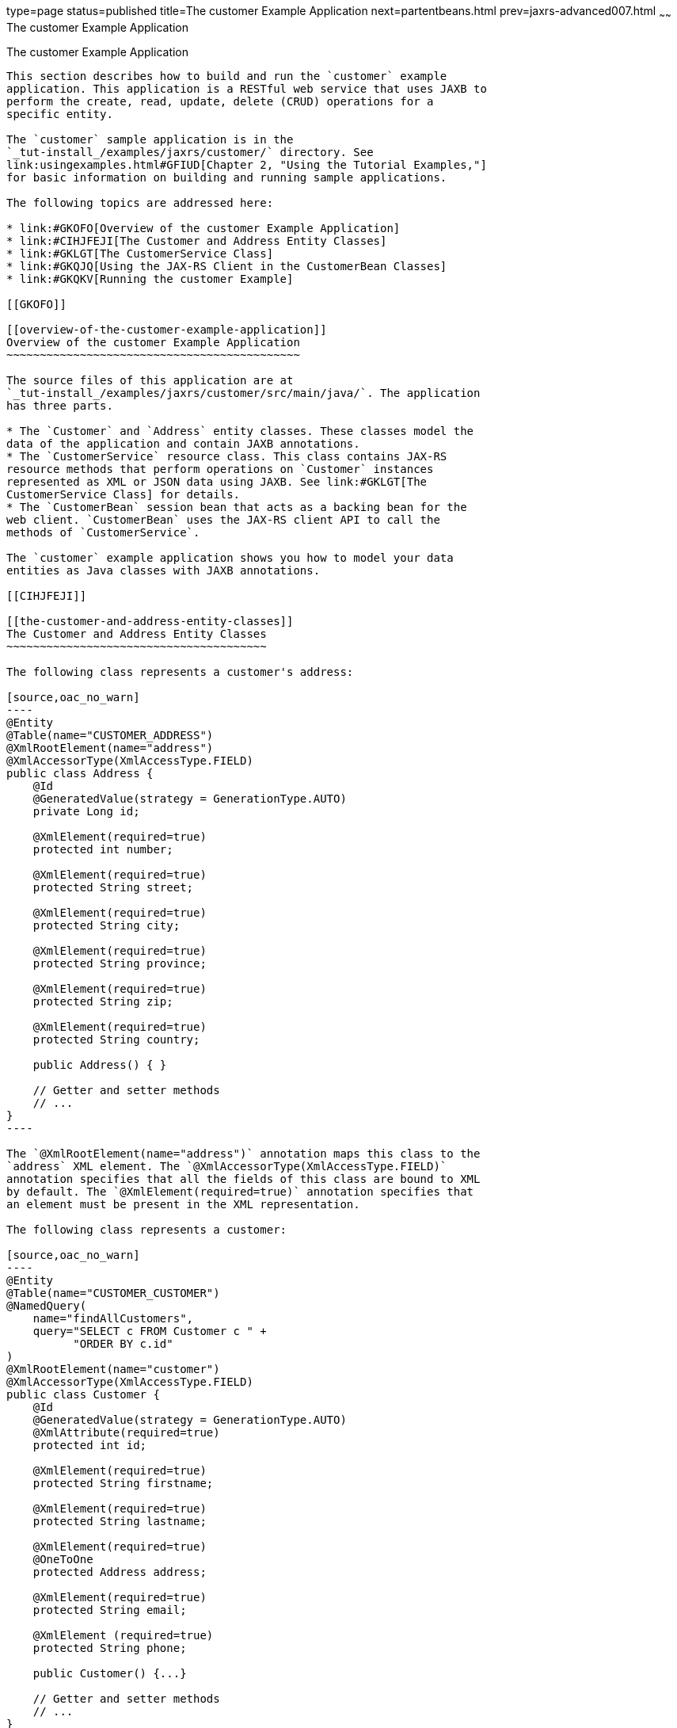 type=page
status=published
title=The customer Example Application
next=partentbeans.html
prev=jaxrs-advanced007.html
~~~~~~
The customer Example Application
================================

[[GKOIB]]

[[the-customer-example-application]]
The customer Example Application
--------------------------------

This section describes how to build and run the `customer` example
application. This application is a RESTful web service that uses JAXB to
perform the create, read, update, delete (CRUD) operations for a
specific entity.

The `customer` sample application is in the
`_tut-install_/examples/jaxrs/customer/` directory. See
link:usingexamples.html#GFIUD[Chapter 2, "Using the Tutorial Examples,"]
for basic information on building and running sample applications.

The following topics are addressed here:

* link:#GKOFO[Overview of the customer Example Application]
* link:#CIHJFEJI[The Customer and Address Entity Classes]
* link:#GKLGT[The CustomerService Class]
* link:#GKQJQ[Using the JAX-RS Client in the CustomerBean Classes]
* link:#GKQKV[Running the customer Example]

[[GKOFO]]

[[overview-of-the-customer-example-application]]
Overview of the customer Example Application
~~~~~~~~~~~~~~~~~~~~~~~~~~~~~~~~~~~~~~~~~~~~

The source files of this application are at
`_tut-install_/examples/jaxrs/customer/src/main/java/`. The application
has three parts.

* The `Customer` and `Address` entity classes. These classes model the
data of the application and contain JAXB annotations.
* The `CustomerService` resource class. This class contains JAX-RS
resource methods that perform operations on `Customer` instances
represented as XML or JSON data using JAXB. See link:#GKLGT[The
CustomerService Class] for details.
* The `CustomerBean` session bean that acts as a backing bean for the
web client. `CustomerBean` uses the JAX-RS client API to call the
methods of `CustomerService`.

The `customer` example application shows you how to model your data
entities as Java classes with JAXB annotations.

[[CIHJFEJI]]

[[the-customer-and-address-entity-classes]]
The Customer and Address Entity Classes
~~~~~~~~~~~~~~~~~~~~~~~~~~~~~~~~~~~~~~~

The following class represents a customer's address:

[source,oac_no_warn]
----
@Entity
@Table(name="CUSTOMER_ADDRESS")
@XmlRootElement(name="address")
@XmlAccessorType(XmlAccessType.FIELD)
public class Address {
    @Id
    @GeneratedValue(strategy = GenerationType.AUTO)
    private Long id;

    @XmlElement(required=true)
    protected int number;

    @XmlElement(required=true)
    protected String street;

    @XmlElement(required=true)
    protected String city;

    @XmlElement(required=true)
    protected String province;

    @XmlElement(required=true)
    protected String zip;

    @XmlElement(required=true)
    protected String country;

    public Address() { }

    // Getter and setter methods
    // ...
}
----

The `@XmlRootElement(name="address")` annotation maps this class to the
`address` XML element. The `@XmlAccessorType(XmlAccessType.FIELD)`
annotation specifies that all the fields of this class are bound to XML
by default. The `@XmlElement(required=true)` annotation specifies that
an element must be present in the XML representation.

The following class represents a customer:

[source,oac_no_warn]
----
@Entity
@Table(name="CUSTOMER_CUSTOMER")
@NamedQuery(
    name="findAllCustomers",
    query="SELECT c FROM Customer c " +
          "ORDER BY c.id"
)
@XmlRootElement(name="customer")
@XmlAccessorType(XmlAccessType.FIELD)
public class Customer {
    @Id
    @GeneratedValue(strategy = GenerationType.AUTO)
    @XmlAttribute(required=true)
    protected int id;

    @XmlElement(required=true)
    protected String firstname;

    @XmlElement(required=true)
    protected String lastname;

    @XmlElement(required=true)
    @OneToOne
    protected Address address;

    @XmlElement(required=true)
    protected String email;

    @XmlElement (required=true)
    protected String phone;

    public Customer() {...}

    // Getter and setter methods
    // ...
}
----

The `Customer` class contains the same JAXB annotations as the previous
class, except for the `@XmlAttribute(required=true)` annotation, which
maps a property to an attribute of the XML element representing the
class.

The `Customer` class contains a property whose type is another entity,
the `Address` class. This mechanism allows you to define in Java code
the hierarchical relationships between entities without having to write
an `.xsd` file yourself.

JAXB generates the following XML schema definition for the two preceding
classes:

[source,oac_no_warn]
----
<?xml version="1.0" encoding="UTF-8" standalone="yes"?>
<xs:schema version="1.0" xmlns:xs="http://www.w3.org/2001/XMLSchema">

  <xs:element name="address" type="address"/>
  <xs:element name="customer" type="customer"/>

  <xs:complexType name="address">
    <xs:sequence>
      <xs:element name="id" type="xs:long" minOccurs="0"/>
      <xs:element name="number" type="xs:int"/>
      <xs:element name="street" type="xs:string"/>
      <xs:element name="city" type="xs:string"/>
      <xs:element name="province" type="xs:string"/>
      <xs:element name="zip" type="xs:string"/>
      <xs:element name="country" type="xs:string"/>
    </xs:sequence>
  </xs:complexType>

  <xs:complexType name="customer">
    <xs:sequence>
      <xs:element name="firstname" type="xs:string"/>
      <xs:element name="lastname" type="xs:string"/>
      <xs:element ref="address"/>
      <xs:element name="email" type="xs:string"/>
      <xs:element name="phone" type="xs:string"/>
    </xs:sequence>
    <xs:attribute name="id" type="xs:int" use="required"/>
  </xs:complexType>
</xs:schema>
----

[[GKLGT]]

[[the-customerservice-class]]
The CustomerService Class
~~~~~~~~~~~~~~~~~~~~~~~~~

The `CustomerService` class has a `createCustomer` method that creates a
customer resource based on the `Customer` class and returns a URI for
the new resource.

[source,oac_no_warn]
----
@Stateless
@Path("/Customer")
public class CustomerService {
    public static final Logger logger =
            Logger.getLogger(CustomerService.class.getCanonicalName());
    @PersistenceContext
    private EntityManager em;
    private CriteriaBuilder cb;

    @PostConstruct
    private void init() {
        cb = em.getCriteriaBuilder();
    }
    ...
    @POST
    @Consumes({MediaType.APPLICATION_XML, MediaType.APPLICATION_JSON})
    public Response createCustomer(Customer customer) {

        try {
            long customerId = persist(customer);
            return Response.created(URI.create("/" + customerId)).build();
        } catch (Exception e) {
            logger.log(Level.SEVERE,
                    "Error creating customer for customerId {0}. {1}",
                    new Object[]{customer.getId(), e.getMessage()});
            throw new WebApplicationException(e,
                    Response.Status.INTERNAL_SERVER_ERROR);
        }
    }
    ...
    private long persist(Customer customer) {
        try {
            Address address = customer.getAddress();
            em.persist(address);
            em.persist(customer);
        } catch (Exception ex) {
            logger.warning("Something went wrong when persisting the customer");
        }
        return customer.getId();
    }
----

The response returned to the client has a URI to the newly created
resource. The return type is an entity body mapped from the property of
the response with the status code specified by the status property of
the response. The `WebApplicationException` is a `RuntimeException` that
is used to wrap the appropriate HTTP error status code, such as 404,
406, 415, or 500.

The `@Consumes({MediaType.APPLICATION_XML, MediaType.APPLICATION_JSON})`
and `@Produces({MediaType.APPLICATION_XML, MediaType.APPLICATION_JSON})`
annotations set the request and response media types to use the
appropriate MIME client. These annotations can be applied to a resource
method, a resource class, or even an entity provider. If you do not use
these annotations, JAX-RS allows the use of any media type (`"*/*"`).

The following code snippet shows the implementation of the `getCustomer`
and `findbyId` methods. The `getCustomer` method uses the `@Produces`
annotation and returns a `Customer` object, which is converted to an XML
or JSON representation depending on the `Accept:` header specified by
the client.

[source,oac_no_warn]
----
    @GET
    @Path("{id}")
    @Produces({MediaType.APPLICATION_XML, MediaType.APPLICATION_JSON})
    public Customer getCustomer(@PathParam("id") String customerId) {
        Customer customer = null;

        try {
            customer = findById(customerId);
        } catch (Exception ex) {
            logger.log(Level.SEVERE,
                    "Error calling findCustomer() for customerId {0}. {1}",
                    new Object[]{customerId, ex.getMessage()});
        }
        return customer;
    }
    ...
    private Customer findById(String customerId) {
        Customer customer = null;
        try {
            customer = em.find(Customer.class, customerId);
            return customer;
        } catch (Exception ex) {
            logger.log(Level.WARNING,
                    "Couldn't find customer with ID of {0}", customerId);
        }
        return customer;
    }
----

[[GKQJQ]]

[[using-the-jax-rs-client-in-the-customerbean-classes]]
Using the JAX-RS Client in the CustomerBean Classes
~~~~~~~~~~~~~~~~~~~~~~~~~~~~~~~~~~~~~~~~~~~~~~~~~~~

Use the JAX-RS Client API to write a client for the `customer` example
application.

The `CustomerBean` enterprise bean class calls the JAX-RS Client API to
test the `CustomerService` web service:

[source,oac_no_warn]
----
@Named
@Stateless
public class CustomerBean {
    protected Client client;
    private static final Logger logger =
            Logger.getLogger(CustomerBean.class.getName());

    @PostConstruct
    private void init() {
        client = ClientBuilder.newClient();
    }

    @PreDestroy
    private void clean() {
        client.close();
    }

    public String createCustomer(Customer customer) {
        if (customer == null) {
            logger.log(Level.WARNING, "customer is null.");
            return "customerError";
        }
        String navigation;
        Response response =
                client.target("http://localhost:8080/customer/webapi/Customer")
                .request(MediaType.APPLICATION_XML)
                .post(Entity.entity(customer, MediaType.APPLICATION_XML),
                        Response.class);
        if (response.getStatus() == Status.CREATED.getStatusCode()) {
            navigation = "customerCreated";
        } else {
            logger.log(Level.WARNING, "couldn''t create customer with " +
                    "id {0}. Status returned was {1}",
                    new Object[]{customer.getId(), response.getStatus()});
            navigation = "customerError";
        }
        return navigation;
    }

    public String retrieveCustomer(String id) {
        String navigation;
        Customer customer =
                client.target("http://localhost:8080/customer/webapi/Customer")
                .path(id)
                .request(MediaType.APPLICATION_XML)
                .get(Customer.class);
        if (customer == null) {
            navigation = "customerError";
        } else {
            navigation = "customerRetrieved";
        }
        return navigation;
    }

    public List<Customer> retrieveAllCustomers() {
        List<Customer> customers =
                client.target("http://localhost:8080/customer/webapi/Customer")
                .path("all")
                .request(MediaType.APPLICATION_XML)
                .get(new GenericType<List<Customer>>() {});
        return customers;
    }
}
----

This client uses the `POST` and `GET` methods.

All of these HTTP status codes indicate success: 201 for `POST`, 200 for
`GET`, and 204 for `DELETE`. For details about the meanings of HTTP
status codes, see
`http://www.w3.org/Protocols/rfc2616/rfc2616-sec10.html`.

[[GKQKV]]

[[running-the-customer-example]]
Running the customer Example
~~~~~~~~~~~~~~~~~~~~~~~~~~~~

You can use either NetBeans IDE or Maven to build, package, deploy, and
run the `customer` application.

The following topics are addressed here:

* link:#GKQLY[To Build, Package, and Deploy the customer Example Using
NetBeans IDE]
* link:#GKQJV[To Build, Package, and Deploy the customer Example Using
Maven]

[[GKQLY]]

[[to-build-package-and-deploy-the-customer-example-using-netbeans-ide]]
To Build, Package, and Deploy the customer Example Using NetBeans IDE
^^^^^^^^^^^^^^^^^^^^^^^^^^^^^^^^^^^^^^^^^^^^^^^^^^^^^^^^^^^^^^^^^^^^^

1.  Make sure that GlassFish Server has been started (see
link:usingexamples002.html#BNADI[Starting and Stopping GlassFish
Server]).
2.  From the File menu, choose Open Project.
3.  In the Open Project dialog box, navigate to:
+
[source,oac_no_warn]
----
tut-install/examples/jaxrs
----
4.  Select the `customer` folder.
5.  Click Open Project.
6.  In the Projects tab, right-click the `customer` project and select
Build.
+
This command builds and packages the application into a WAR file,
`customer.war`, located in the `target` directory. Then, the WAR file is
deployed to GlassFish Server.
7.  Open the web client in a browser at the following URL:
+
[source,oac_no_warn]
----
http://localhost:8080/customer/
----
+
The web client allows you to create and view customers.

[[GKQJV]]

[[to-build-package-and-deploy-the-customer-example-using-maven]]
To Build, Package, and Deploy the customer Example Using Maven
^^^^^^^^^^^^^^^^^^^^^^^^^^^^^^^^^^^^^^^^^^^^^^^^^^^^^^^^^^^^^^

1.  Make sure that GlassFish Server has been started (see
link:usingexamples002.html#BNADI[Starting and Stopping GlassFish
Server]).
2.  In a terminal window, go to:
+
[source,oac_no_warn]
----
tut-install/examples/jaxrs/customer/
----
3.  Enter the following command:
+
[source,oac_no_warn]
----
mvn install
----
+
This command builds and packages the application into a WAR file,
`customer.war`, located in the `target` directory. Then, the WAR file is
deployed to GlassFish Server.
4.  Open the web client in a browser at the following URL:
+
[source,oac_no_warn]
----
http://localhost:8080/customer/
----
+
The web client allows you to create and view customers.

